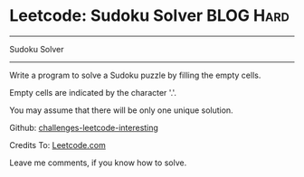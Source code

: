 * Leetcode: Sudoku Solver                                              :BLOG:Hard:
#+STARTUP: showeverything
#+OPTIONS: toc:nil \n:t ^:nil creator:nil d:nil
:PROPERTIES:
:type:     #backtracking
:END:
---------------------------------------------------------------------
Sudoku Solver
---------------------------------------------------------------------
Write a program to solve a Sudoku puzzle by filling the empty cells.

Empty cells are indicated by the character '.'.

You may assume that there will be only one unique solution.

Github: [[url-external:https://github.com/DennyZhang/challenges-leetcode-interesting/tree/master/sudoku-solver][challenges-leetcode-interesting]]

Credits To: [[url-external:https://leetcode.com/problems/sudoku-solver/description/][Leetcode.com]]

Leave me comments, if you know how to solve.

#+BEGIN_SRC python

#+END_SRC
